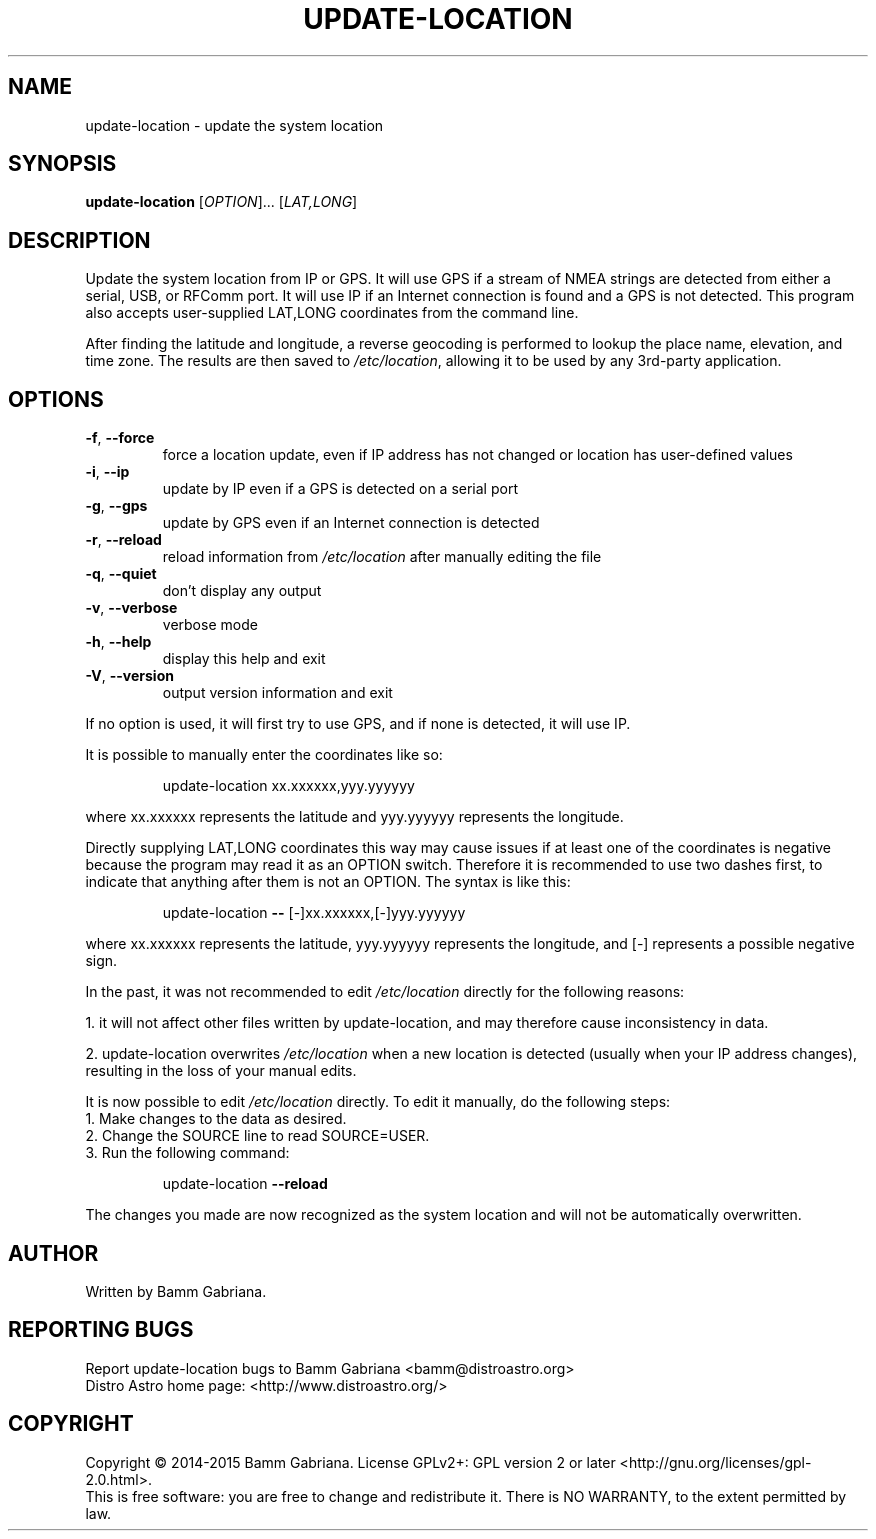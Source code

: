 .TH UPDATE-LOCATION "1" "May 2015" "Distro Astro Location" "User Commands"
.SH NAME
update-location \- update the system location
.SH SYNOPSIS
.B update-location
[\fIOPTION\fR]... [\fILAT,LONG\fR]
.SH DESCRIPTION
Update the system location from IP or GPS. It will use GPS if a stream of NMEA
strings are detected from either a serial, USB, or RFComm port. It will use IP
if an Internet connection is found and a GPS is not detected. This program also
accepts user\-supplied LAT,LONG coordinates from the command line.
.PP
After finding the latitude and longitude, a reverse geocoding is performed to
lookup the place name, elevation, and time zone. The results are then saved to
\fI/etc/location\fP, allowing it to be used by any 3rd\-party application.
.SH OPTIONS
.TP
\fB\-f\fR, \fB\-\-force\fR
force a location update, even if IP address has not
changed or location has user\-defined values
.TP
\fB\-i\fR, \fB\-\-ip\fR
update by IP even if a GPS is detected on a serial port
.TP
\fB\-g\fR, \fB\-\-gps\fR
update by GPS even if an Internet connection is detected
.TP
\fB\-r\fR, \fB\-\-reload\fR
reload information from \fI/etc/location\fP after manually
editing the file
.TP
\fB\-q\fR, \fB\-\-quiet\fR
don't display any output
.TP
\fB\-v\fR, \fB\-\-verbose\fR
verbose mode
.TP
\fB\-h\fR, \fB\-\-help\fR
display this help and exit
.TP
\fB\-V\fR, \fB\-\-version\fR
output version information and exit
.PP
If no option is used, it will first try to use GPS, and if none is detected, it
will use IP.
.PP
It is possible to manually enter the coordinates like so:
.IP
update\-location xx.xxxxxx,yyy.yyyyyy
.PP
where xx.xxxxxx represents the latitude and yyy.yyyyyy represents the longitude.
.PP
Directly supplying LAT,LONG coordinates this way may cause issues if at least
one of the coordinates is negative because the program may read it as an OPTION
switch. Therefore it is recommended to use two dashes first, to indicate that
anything after them is not an OPTION. The syntax is like this:
.IP
update\-location \fB\-\-\fR [\-]xx.xxxxxx,[\-]yyy.yyyyyy
.PP
where xx.xxxxxx represents the latitude, yyy.yyyyyy represents the longitude,
and [\-] represents a possible negative sign.
.PP
In  the past, it was not recommended to edit \fI/etc/location\fP directly for
the following reasons:
.PP
1. it will not affect other files written by update\-location, and may therefore cause inconsistency in data.
.PP
2. update\-location overwrites \fI/etc/location\fP when a new location is detected (usually when your IP address changes), resulting in the loss of your manual edits.
.PP
It is now possible to edit \fI/etc/location\fP directly. To edit it manually, do the following steps:
.TP
1. Make changes to the data as desired.
.TP
2. Change the SOURCE line to read SOURCE=USER.
.TP
3. Run the following command:
.IP
update\-location \fB\-\-reload\fR
.PP
The changes you made are now recognized as the system location and will not be automatically overwritten.
.SH AUTHOR
Written by Bamm Gabriana.
.SH "REPORTING BUGS"
Report update\-location bugs to Bamm Gabriana <bamm@distroastro.org>
.br
Distro Astro home page: <http://www.distroastro.org/>
.SH COPYRIGHT
Copyright \(co 2014\-2015 Bamm Gabriana.
License GPLv2+: GPL version 2 or later <http://gnu.org/licenses/gpl\-2.0.html>.
.br
This is free software: you are free to change and redistribute it.
There is NO WARRANTY, to the extent permitted by law.
